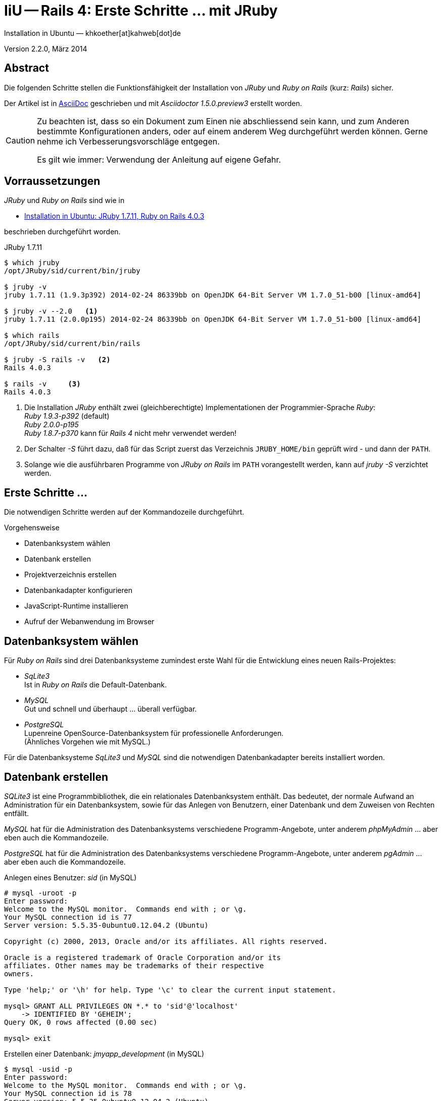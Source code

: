 IiU -- Rails 4: Erste Schritte &hellip; mit JRuby 
=================================================
Installation in Ubuntu — khkoether[at]kahweb[dot]de

:icons:
:Author Initials: KHK
:creativecommons-url: http://creativecommons.org/licenses/by-sa/3.0/de/
:ubuntu-url: http://www.ubuntu.com/
:asciidoctor-url: http://asciidoctor.org/
:asciidoctordocs-url: http://asciidoctor.org/docs/
:jruby-url: link:jruby.html


Version 2.2.0, März 2014


Abstract
--------
Die folgenden Schritte stellen die Funktionsfähigkeit der Installation 
von _JRuby_ und _Ruby on Rails_ (kurz: _Rails_) sicher. 

Der Artikel ist in {asciidoctordocs-url}[AsciiDoc] geschrieben 
und mit _Asciidoctor 1.5.0.preview3_ erstellt worden.

[CAUTION]
====
Zu beachten ist, dass so ein Dokument zum Einen nie abschliessend 
sein kann, und zum Anderen bestimmte Konfigurationen anders, oder 
auf einem anderem Weg durchgeführt werden können. 
Gerne nehme ich Verbesserungsvorschläge entgegen.

Es gilt wie immer: Verwendung der Anleitung auf eigene Gefahr.
====


Vorraussetzungen
----------------
_JRuby_ und _Ruby on Rails_ sind wie in

* {jruby-url}[Installation in Ubuntu: JRuby 1.7.11, Ruby on Rails 4.0.3]
 
beschrieben durchgeführt worden.

.JRuby 1.7.11
----
$ which jruby
/opt/JRuby/sid/current/bin/jruby

$ jruby -v 
jruby 1.7.11 (1.9.3p392) 2014-02-24 86339bb on OpenJDK 64-Bit Server VM 1.7.0_51-b00 [linux-amd64]

$ jruby -v --2.0   <1> 
jruby 1.7.11 (2.0.0p195) 2014-02-24 86339bb on OpenJDK 64-Bit Server VM 1.7.0_51-b00 [linux-amd64]

$ which rails
/opt/JRuby/sid/current/bin/rails

$ jruby -S rails -v   <2>
Rails 4.0.3

$ rails -v     <3>
Rails 4.0.3
----
<1> Die Installation _JRuby_ enthält zwei (gleichberechtigte) Implementationen der 
    Programmier-Sprache _Ruby_: +
    _Ruby 1.9.3-p392_ (default) +
    _Ruby 2.0.0-p195_ +
    _Ruby 1.8.7-p370_ kann für _Rails 4_ nicht mehr verwendet werden!
<2> Der Schalter _-S_ führt dazu, daß für das Script zuerst  
    das Verzeichnis +JRUBY_HOME/bin+ geprüft wird - und
    dann der +PATH+.
<3> Solange wie die ausführbaren Programme von _JRuby on Rails_ im +PATH+ vorangestellt
    werden, kann auf _jruby -S_ verzichtet werden.       


Erste Schritte &hellip;
-----------------------
Die notwendigen Schritte werden auf der Kommandozeile durchgeführt.

.Vorgehensweise 
- Datenbanksystem wählen 
- Datenbank erstellen
- Projektverzeichnis erstellen 
- Datenbankadapter konfigurieren
- JavaScript-Runtime installieren
- Aufruf der Webanwendung im Browser


Datenbanksystem wählen
----------------------
Für _Ruby on Rails_ sind drei Datenbanksysteme zumindest erste Wahl für
die Entwicklung eines neuen Rails-Projektes:

- _SqLite3_ + 
  Ist in _Ruby on Rails_ die Default-Datenbank.
- _MySQL_ +
  Gut und schnell und überhaupt ... überall verfügbar.
- _PostgreSQL_ +
  Lupenreine OpenSource-Datenbanksystem für professionelle Anforderungen. +
  (Ähnliches Vorgehen wie mit MySQL.)

Für die Datenbanksysteme _SqLite3_ und _MySQL_ sind die notwendigen Datenbankadapter
bereits installiert worden.
 

Datenbank erstellen
-------------------
_SQLite3_ ist eine Programmbibliothek, die ein relationales Datenbanksystem enthält.
Das bedeutet, der normale Aufwand an Administration für ein Datenbanksystem, sowie
für das Anlegen von Benutzern, einer Datenbank und dem Zuweisen von Rechten entfällt. 

_MySQL_ hat für die Administration des Datenbanksystems 
verschiedene Programm-Angebote, unter anderem _phpMyAdmin_ ... aber eben auch
die Kommandozeile.

_PostgreSQL_ hat für die Administration des Datenbanksystems 
verschiedene Programm-Angebote, unter anderem _pgAdmin_ ... aber eben auch
die Kommandozeile.

.Anlegen eines Benutzer: _sid_ (in MySQL)
----
# mysql -uroot -p
Enter password: 
Welcome to the MySQL monitor.  Commands end with ; or \g.
Your MySQL connection id is 77
Server version: 5.5.35-0ubuntu0.12.04.2 (Ubuntu)

Copyright (c) 2000, 2013, Oracle and/or its affiliates. All rights reserved.

Oracle is a registered trademark of Oracle Corporation and/or its
affiliates. Other names may be trademarks of their respective
owners.

Type 'help;' or '\h' for help. Type '\c' to clear the current input statement.

mysql> GRANT ALL PRIVILEGES ON *.* to 'sid'@'localhost'
    -> IDENTIFIED BY 'GEHEIM';
Query OK, 0 rows affected (0.00 sec)

mysql> exit  
----

.Erstellen einer Datenbank: _jmyapp_development_ (in MySQL)
----
$ mysql -usid -p 
Enter password: 
Welcome to the MySQL monitor.  Commands end with ; or \g.
Your MySQL connection id is 78
Server version: 5.5.35-0ubuntu0.12.04.2 (Ubuntu)

Copyright (c) 2000, 2013, Oracle and/or its affiliates. All rights reserved.

Oracle is a registered trademark of Oracle Corporation and/or its
affiliates. Other names may be trademarks of their respective
owners.

Type 'help;' or '\h' for help. Type '\c' to clear the current input statement.

mysql> CREATE DATABASE jmyapp_development;
Query OK, 1 row affected (0.00 sec)

mysql> exit
Bye
----


Projektverzeichnis erstellen 
----------------------------
----
$ cd
$ mkdir RailsDir

$ cd RailsDir
$ rails new jMyApp --database=mysql   <1>
      create  
      create  README.rdoc
      create  Rakefile
      create  config.ru
      create  .gitignore
      create  Gemfile      <2>
      create  app
      create  app/assets/javascripts/application.js
 [...]
      create  config/database.yml   <3>
      create  db
      create  db/seeds.rb      
 [...]
      create  vendor/assets/javascripts
      create  vendor/assets/javascripts/.keep
      create  vendor/assets/stylesheets
      create  vendor/assets/stylesheets/.keep
         run  bundle install
Fetching gem metadata from https://rubygems.org/...........
Fetching additional metadata from https://rubygems.org/..
Resolving dependencies....
Using rake 10.1.1
Using i18n 0.6.9
Using minitest 4.7.5
Using multi_json 1.8.4
Using atomic 1.1.15
Using thread_safe 0.2.0
Using tzinfo 0.3.38
Using activesupport 4.0.3
Using builder 3.1.4
Using erubis 2.7.0
Using rack 1.5.2
Using rack-test 0.6.2
Using actionpack 4.0.3
Using mime-types 1.25.1
Using polyglot 0.3.4
Using treetop 1.4.15
Using mail 2.5.4
Using actionmailer 4.0.3
Using activemodel 4.0.3
Using activerecord-deprecated_finders 1.0.3
Using arel 4.0.2
Using activerecord 4.0.3
Using activerecord-jdbc-adapter 1.3.6   <4>
Using jdbc-mysql 5.1.28
Using activerecord-jdbcmysql-adapter 1.3.6   <5>
Using bundler 1.6.0.rc
Installing coffee-script-source 1.7.0
Installing execjs 2.0.2
Installing coffee-script 2.2.0
Using thor 0.18.1
Using railties 4.0.3
Installing coffee-rails 4.0.1
Using hike 1.2.3
Installing jbuilder 1.5.3
Installing jquery-rails 3.1.0
Using json 1.8.1
Using tilt 1.4.1
Using sprockets 2.11.0
Using sprockets-rails 2.0.1
Using rails 4.0.3
Using rdoc 4.1.1
Installing sass 3.2.14
Installing sass-rails 4.0.1
Installing sdoc 0.4.0
Installing therubyrhino_jar 1.7.4
Installing therubyrhino 2.0.3
Installing turbolinks 2.2.1
Installing uglifier 2.4.0
Your bundle is complete!
Use `bundle show [gemname]` to see where a bundled gem is installed.
----
<1> Für das Datenbanksystem _SqLite3_ verkürzt sich der Aufruf: 
    _rails new myapp_
<2> Die zu diesem Zeitpunkt benötigten RubyGems und deren Abhängigkeiten
    untereinander entnehmen Sie der Datei _Gemfile_.
<3> Konfigurationsdatei mit den Einstellungen für den 
    Datenbankzugriff (Datenbankadapter).        
<4> Im Netz gibt es möglicherweise aktuell _neuere_ Versionen für den 
    Zugriff mit _Java_ ...
<5> ...auf die Datenbank _MySQL_.
    
.Datei: +Gemfile+
----
source 'https://rubygems.org'

# Bundle edge Rails instead: gem 'rails', github: 'rails/rails'
gem 'rails', '4.0.3'

# Use jdbcmysql as the database for Active Record
gem 'activerecord-jdbcmysql-adapter'

# Use SCSS for stylesheets
gem 'sass-rails', '~> 4.0.0'   <1>

# Use Uglifier as compressor for JavaScript assets
gem 'uglifier', '>= 1.3.0'

# Use CoffeeScript for .js.coffee assets and views
gem 'coffee-rails', '~> 4.0.0'

# See https://github.com/sstephenson/execjs#readme for more supported runtimes
gem 'therubyrhino'   <2>

# Use jquery as the JavaScript library
gem 'jquery-rails'

# Turbolinks makes following links in your web application faster. Read more: https://github.com/rails/turbolinks
gem 'turbolinks'

# Build JSON APIs with ease. Read more: https://github.com/rails/jbuilder
gem 'jbuilder', '~> 1.2'

group :doc do
  # bundle exec rake doc:rails generates the API under doc/api.
  gem 'sdoc', require: false
end

# Use ActiveModel has_secure_password
# gem 'bcrypt-ruby', '~> 3.1.2'

# Use unicorn as the app server
# gem 'unicorn'

# Use Capistrano for deployment
# gem 'capistrano', group: :development
----
<1> Der Spezifizierer '~> 4.0.0' ist identisch mit 
    den Bedingungen '>= 4.0.0' und '< 4.1'.  
<2> RubyGem _therubyrhino_: JavaScript-Interpreter      
 
.Prüfen der Abhängigkeiten im +Gemfile+
----
$ cd jMyApp

$ bundle check  
The Gemfile's dependencies are satisfied

$ ls -l Gemfile*
-rw-rw-r-- 1 sid sid 1119 Mär  3 18:47 Gemfile
-rw-rw-r-- 1 sid sid 3061 Mär  3 18:48 Gemfile.lock
----

[NOTE]
====
_CoffeeScript_ ist seit _Ruby on Rails_ v3.1 Standard.
====


Datenbankadapter konfigurieren
------------------------------
.config/database.yml: sqlite3
----
[...]
development:
  adapter: sqlite3
  database: db/development.sqlite3   <1>
[...]
----
<1> Die Datenbank-Datei wird mit dem ersten Aufruf automatisch angelegt. +
    Keine Angabe für Benutzer und Passwort!

.config/database.yml: mysql 
----
[...]
development:
  adapter: mysql
  database: jmyapp_development   <1>
  username: sid
  password: GEHEIM
  host: localhost
[...]  
----
<1> Der hier vorgeschlagene Datenbank-Name wird von _Ruby on Rails_
    automatisch aus dem Namen der Applikation und dem Zusatz '_development'
    gebildet.


JavaScript-Runtime installieren
-------------------------------
Für die erzeugte _Ruby on Rails_-Anwendung ist eine JavaScript-Runtime erforderlich.

.Möglichkeit 1: Das RubyGem _therubyrhino_

link:http://rubygems.org/gems/therubyrhino[RubyGems.org: therubyrhino] +
Embed the Mozilla Rhino JavaScript interpreter into Ruby. +
(Ist bereits installiert ... siehe oben:) 
  
.Möglichkeit 2: Das Ubuntu-Paket 'nodejs' installieren
----
$ sudo apt-get install nodejs
Abhängigkeitsbaum wird aufgebaut       
Statusinformationen werden eingelesen... Fertig
Die folgenden zusätzlichen Pakete werden installiert:
  libc-ares2 libev4 libv8-3.7.12.22
Die folgenden NEUEN Pakete werden installiert:
  libc-ares2 libev4 libv8-3.7.12.22 nodejs
0 aktualisiert, 4 neu installiert, 0 zu entfernen und 0 nicht aktualisiert.
Es müssen 2.099 kB an Archiven heruntergeladen werden.
Nach dieser Operation werden 6.400 kB Plattenplatz zusätzlich benutzt.
Möchten Sie fortfahren [J/n]? 
[...]
nodejs (0.6.12~dfsg1-1ubuntu1) wird eingerichtet ...
update-alternatives: /usr/bin/node wird verwendet, um /usr/bin/js (js) im Auto-Modus bereitzustellen.
Trigger für libc-bin werden verarbeitet ...
ldconfig deferred processing now taking place
----


Aufruf der Webanwendung im Browser
----------------------------------
WEBrick wird in _Ruby on Rails_ default-mäßig als Testserver für die 
Entwicklungs-Umgebung verwendet.

----
$ rails s 
=> Booting WEBrick
=> Rails 4.0.3 application starting in development on http://0.0.0.0:3000   <1>
=> Call with -d to detach
=> Ctrl-C to shutdown server
[2014-03-03 18:52:55] INFO  WEBrick 1.3.1
[2014-03-03 18:52:55] INFO  ruby 1.9.3 (2014-02-24) [java]                   <2>
[2014-03-03 18:52:55] INFO  WEBrick::HTTPServer#start: pid=14412 port=3000
----
<1> Der Webserver läuft ohne Port-Angabe (_--port_ ...) auf Port 3000.
<2> Ruby Version 1.9.3

----
Browser> http://localhost:3000/   <1>
         About your application’s environment   <2>       
----
<1> Grundsätzlicher Test der Verbindung!
<2> Link zu weiteren Informationen...

----
Browser> http://localhost:3000/rails/info/properties/   <1>
----
<1> Informationen zur ausgeführten Applikation _MyApp_: + 
   (Ruby-Version, RubyGems, Verzeichnis, Umgebung, Datenbank, Datenbank-Schema)

oder 

----
$ rake about  
----

.Ausgabe...
----
About your application's environment
Ruby version              1.9.3 (java)   <1>
RubyGems version          2.2.2
Rack version              1.5
Rails version             4.0.3
JavaScript Runtime        therubyrhino (Rhino)
Active Record version     4.0.3
Action Pack version       4.0.3
Action Mailer version     4.0.3
Active Support version    4.0.3
Middleware                Rack::Sendfile, 
                          ActionDispatch::Static, 
                          Rack::Lock, 
                          #<ActiveSupport::Cache::Strategy::LocalCache::Middleware:0...>, 
                          Rack::Runtime, 
                          Rack::MethodOverride, 
                          ActionDispatch::RequestId, 
                          Rails::Rack::Logger, 
                          ActionDispatch::ShowExceptions, 
                          ActionDispatch::DebugExceptions, 
                          ActionDispatch::RemoteIp, 
                          ActionDispatch::Reloader, 
                          ActionDispatch::Callbacks, 
                          ActiveRecord::Migration::CheckPending, 
                          ActiveRecord::ConnectionAdapters::ConnectionManagement, 
                          ActiveRecord::QueryCache, 
                          ActionDispatch::Cookies, 
                          ActionDispatch::Session::CookieStore, 
                          ActionDispatch::Flash, 
                          ActionDispatch::ParamsParser, 
                          Rack::Head, 
                          Rack::ConditionalGet, 
                          Rack::ETag
Application root	        /home/sid/80/RailsDir/jMyApp
Environment	              development
Database adapter	        mysql
Database schema version	  0
----
<1> Ruby Version 1.9.3 (java)


Anhang
------
Abschließend die Liste der aktuell installierten _RubyGems_.

----
$ gem list --local

*** LOCAL GEMS ***

actionmailer (4.0.3)
actionpack (4.0.3)
activemodel (4.0.3)
activerecord (4.0.3)
activerecord-deprecated_finders (1.0.3)
activerecord-jdbc-adapter (1.3.6)
activerecord-jdbcmysql-adapter (1.3.6)
activerecord-jdbcsqlite3-adapter (1.3.6)
activesupport (4.0.3)
arel (4.0.2)
asciidoctor (1.5.0.preview3)
atomic (1.1.15 java)
bouncy-castle-java (1.5.0147)
builder (3.1.4)
bundler (1.6.0.rc)
coffee-rails (4.0.1)
coffee-script (2.2.0)
coffee-script-source (1.7.0)
erubis (2.7.0)
execjs (2.0.2)
hike (1.2.3)
i18n (0.6.9)
jbuilder (1.5.3)
jdbc-mysql (5.1.28)
jdbc-sqlite3 (3.7.15.SNAPSHOT)
jquery-rails (3.1.0)
jruby-jars (1.7.11)
jruby-openssl (0.9.4, 0.9.3)
jruby-rack (1.1.14)
json (1.8.1 java, 1.8.0 java)
krypt (0.0.1)
krypt-core (0.0.1 universal-java)
krypt-provider-jdk (0.0.1)
mail (2.5.4)
mime-types (1.25.1)
minitest (4.7.5)
multi_json (1.8.4)
polyglot (0.3.4)
rack (1.5.2)
rack-protection (1.5.2)
rack-test (0.6.2)
rails (4.0.3)
railties (4.0.3)
rake (10.1.1, 10.1.0)
rdoc (4.1.1, 4.0.1)
rdoc-data (4.0.1)
rubygems-update (2.2.2)
rubyzip (1.0.0)
sass (3.2.14)
sass-rails (4.0.1)
sdoc (0.4.0)
sinatra (1.4.4)
sprockets (2.11.0)
sprockets-rails (2.0.1)
therubyrhino (2.0.3)
therubyrhino_jar (1.7.4)
thor (0.18.1)
thread_safe (0.2.0 java)
tilt (1.4.1)
treetop (1.4.15)
turbolinks (2.2.1)
tzinfo (0.3.38)
uglifier (2.4.0)
warbler (1.4.1)
----


